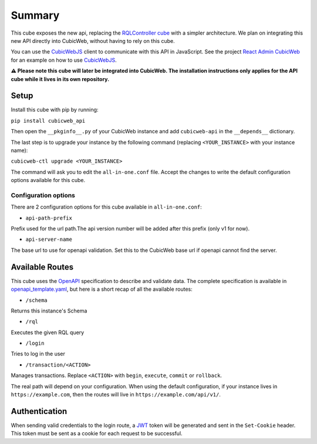 Summary
================

.. Useful links
.. _RQLController cube: https://forge.extranet.logilab.fr/cubicweb/cubes/rqlcontroller
.. _CubicWebJS: https://forge.extranet.logilab.fr/cubicweb/cubicwebjs
.. _React Admin CubicWeb: https://forge.extranet.logilab.fr/cubicweb/react-admin
.. _OpenAPI: https://www.openapis.org
.. _JWT: https://jwt.io

This cube exposes the new api, replacing the `RQLController cube`_ with a simpler architecture.
We plan on integrating this new API directly into CubicWeb, without having to rely on this cube.

You can use the `CubicWebJS`_ client to communicate with this API in JavaScript.
See the project `React Admin CubicWeb`_ for an example on how to use `CubicWebJS`_.


**⚠️ Please note this cube will later be integrated into CubicWeb.
The installation instructions only applies for the API cube while it lives in its own repository.**

Setup
-----

Install this cube with pip by running:

``pip install cubicweb_api``

Then open the ``__pkginfo__.py`` of your CubicWeb instance
and add ``cubicweb-api`` in the ``__depends__`` dictionary.

The last step is to upgrade your instance by the following command
(replacing ``<YOUR_INSTANCE>`` with your instance name):

``cubicweb-ctl upgrade <YOUR_INSTANCE>``

The command will ask you to edit the ``all-in-one.conf`` file.
Accept the changes to write the default configuration options available for this cube.

Configuration options
~~~~~~~~~~~~~~~~~~~~~

There are 2 configuration options for this cube available in ``all-in-one.conf``:

* ``api-path-prefix``

Prefix used for the url path.The api version number will be added after this prefix (only v1 for now).

* ``api-server-name``

The base url to use for openapi validation. Set this to the CubicWeb base url if openapi cannot find the server.

Available Routes
----------------

This cube uses the `OpenAPI`_ specification to describe and validate data.
The complete specification is available in `openapi_template.yaml <cubicweb_api/openapi/openapi_template.yaml>`_,
but here is a short recap of all the available routes:

* ``/schema``

Returns this instance's Schema

* ``/rql``

Executes the given RQL query

* ``/login``

Tries to log in the user

* ``/transaction/<ACTION>``

Manages transactions. Replace ``<ACTION>`` with ``begin``, ``execute``, ``commit`` or ``rollback``.

The real path will depend on your configuration. When using the default configuration,
if your instance lives in ``https://example.com``, then the routes will live in ``https://example.com/api/v1/``.

Authentication
--------------

When sending valid credentials to the login route,
a `JWT`_ token will be generated and sent in the ``Set-Cookie`` header.
This token must be sent as a cookie for each request to be successful.

